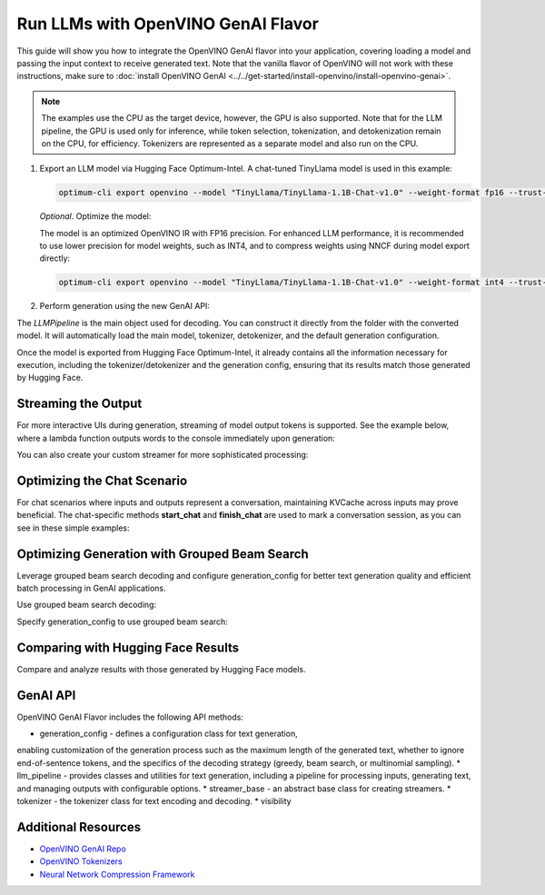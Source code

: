 Run LLMs with OpenVINO GenAI Flavor
=====================================

.. meta::
   :description: Learn how to use the OpenVINO GenAI flavor to execute LLM models.

This guide will show you how to integrate the OpenVINO GenAI flavor into your application, covering
loading a model and passing the input context to receive generated text. Note that the vanilla flavor of OpenVINO
will not work with these instructions, make sure to
:doc:`install OpenVINO GenAI <../../get-started/install-openvino/install-openvino-genai>`.

.. note::

   The examples use the CPU as the target device, however, the GPU is also supported.
   Note that for the LLM pipeline, the GPU is used only for inference, while token selection, tokenization, and
   detokenization remain on the CPU, for efficiency. Tokenizers are represented as a separate model and also run
   on the CPU.

1. Export an LLM model via Hugging Face Optimum-Intel. A chat-tuned TinyLlama model is used in this example:

   .. code-block:: python

      optimum-cli export openvino --model "TinyLlama/TinyLlama-1.1B-Chat-v1.0" --weight-format fp16 --trust-remote-code "TinyLlama-1.1B-Chat-v1.0"

   *Optional*. Optimize the model:

   The model is an optimized OpenVINO IR with FP16 precision. For enhanced LLM performance,
   it is recommended to use lower precision for model weights, such as INT4, and to compress weights
   using NNCF during model export directly:

   .. code-block:: python

      optimum-cli export openvino --model "TinyLlama/TinyLlama-1.1B-Chat-v1.0" --weight-format int4 --trust-remote-code

2. Perform generation using the new GenAI API:

   .. tab-set::

      .. tab-item:: Python
         :sync: py

         .. code-block:: python

            import openvino_genai as ov_genai
            pipe = ov_genai.LLMPipeline(model_path, "CPU")
            print(pipe.generate("The Sun is yellow because"))

      .. tab-item:: C++
         :sync: cpp

         .. code-block:: cpp

            #include "openvino/genai/llm_pipeline.hpp"
            #include <iostream>

            int main(int argc, char* argv[]) {
            std::string model_path = argv[1];
            ov::genai::LLMPipeline pipe(model_path, "CPU");//target device is CPU
            std::cout << pipe.generate("The Sun is yellow because"); //input context

The `LLMPipeline` is the main object used for decoding. You can construct it directly from the
folder with the converted model. It will automatically load the main model, tokenizer, detokenizer,
and the default generation configuration.

Once the model is exported from Hugging Face Optimum-Intel, it already contains all the information
necessary for execution, including the tokenizer/detokenizer and the generation config, ensuring that
its results match those generated by Hugging Face.

Streaming the Output
###########################

For more interactive UIs during generation, streaming of model output tokens is supported. See the example
below, where a lambda function outputs words to the console immediately upon generation:

.. tab-set::

   .. tab-item:: C++

      .. code-block:: cpp

         #include "openvino/genai/llm_pipeline.hpp"
         #include <iostream>

         int main(int argc, char* argv[]) {
            std::string model_path = argv[1];
            ov::genai::LLMPipeline pipe(model_path, "CPU");

            auto streamer = [](std::string word) { std::cout << word << std::flush; };
            std::cout << pipe.generate("The Sun is yellow because", streamer);
         }

You can also create your custom streamer for more sophisticated processing:

.. tab-set::

   .. tab-item:: C++

      .. code-block:: cpp

         #include <streamer_base.hpp>

         class CustomStreamer: publict StreamerBase {
         public:
            void put(int64_t token) {/* decode tokens and do process them*/};

            void end() {/* decode tokens and do process them*/};
         };

         int main(int argc, char* argv[]) {
            CustomStreamer custom_streamer;

            std::string model_path = argv[1];
            ov::LLMPipeline pipe(model_path, "CPU");
            cout << pipe.generate("The Sun is yellow because", custom_streamer);
         }

Optimizing the Chat Scenario
################################

For chat scenarios where inputs and outputs represent a conversation, maintaining KVCache across inputs
may prove beneficial. The chat-specific methods **start_chat** and **finish_chat** are used to
mark a conversation session, as you can see in these simple examples:

.. tab-set::

   .. tab-item:: Python
      :sync: py

      .. code-block:: python

         import openvino_genai as ov_genai
         pipe = ov_genai.LLMPipeline(model_path)

         config = {'num_groups': 3, 'group_size': 5, 'diversity_penalty': 1.1}
         pipe.set_generation_cofnig(config)

         pipe.start_chat()
         while True:
             print('question:')
             prompt = input()
            if prompt == 'Stop!':
                 break
             print(pipe(prompt))
         pipe.finish_chat()


   .. tab-item:: C++
      :sync: cpp

      .. code-block:: cpp

         int main(int argc, char* argv[]) {
            std::string prompt;

            std::string model_path = argv[1];
            ov::LLMPipeline pipe(model_path, "CPU");

            pipe.start_chat();
            for (size_t i = 0; i < questions.size(); i++) {
               std::cout << "question:\n";
               std::getline(std::cin, prompt);

               std::cout << pipe(prompt) << std::endl>>;
            }
            pipe.finish_chat();
         }

Optimizing Generation with Grouped Beam Search
#######################################################

Leverage grouped beam search decoding and configure generation_config for better text generation
quality and efficient batch processing in GenAI applications.

Use grouped beam search decoding:

.. tab-set::

   .. tab-item:: C++

      .. code-block:: cpp

         int main(int argc, char* argv[]) {
            std::string model_path = argv[1];
            ov::LLMPipeline pipe(model_path, "CPU");
            ov::GenerationConfig config = pipe.get_generation_config();
            config.max_new_tokens = 256;
            config.num_groups = 3;
            config.group_size = 5;
            config.diversity_penalty = 1.0f;

            cout << pipe.generate("The Sun is yellow because", config);
         }

Specify generation_config to use grouped beam search:

.. tab-set::

   .. tab-item:: C++

      .. code-block:: cpp

         int main(int argc, char* argv[]) {
            std::string prompt;

            std::string model_path = argv[1];
            ov::LLMPipeline pipe(model_path, "CPU");

            ov::GenerationConfig config = pipe.get_generation_config();
            config.max_new_tokens = 256;
            config.num_groups = 3;
            config.group_size = 5;
            config.diversity_penalty = 1.0f;

            auto streamer = [](std::string word) { std::cout << word << std::flush; };

            pipe.start_chat();
            for (size_t i = 0; i < questions.size(); i++) {

               std::cout << "question:\n";
               cout << prompt << endl;

               auto answer = pipe(prompt, config, streamer);
               // no need to print answer, streamer will do that
            }
            pipe.finish_chat();
         }

Comparing with Hugging Face Results
#######################################

Compare and analyze results with those generated by Hugging Face models.

.. tab-set::

   .. tab-item:: Python

      .. code-block:: python

         from transformers import AutoTokenizer, AutoModelForCausalLM

         tokenizer = AutoTokenizer.from_pretrained("TinyLlama/TinyLlama-1.1B-Chat-v1.0")
         model = AutoModelForCausalLM.from_pretrained("TinyLlama/TinyLlama-1.1B-Chat-v1.0")

         max_new_tokens = 32
         prompt = 'table is made of'

         encoded_prompt = tokenizer.encode(prompt, return_tensors='pt', add_special_tokens=False)
         hf_encoded_output = model.generate(encoded_prompt, max_new_tokens=max_new_tokens, do_sample=False)
         hf_output = tokenizer.decode(hf_encoded_output[0, encoded_prompt.shape[1]:])
         print(f'hf_output: {hf_output}')

         import sys
         sys.path.append('build-Debug/')
         import py_generate_pipeline as genai # set more friendly module name

         pipe = genai.LLMPipeline('text_generation/causal_lm/TinyLlama-1.1B-Chat-v1.0/pytorch/dldt/FP16/')
         ov_output = pipe(prompt, max_new_tokens=max_new_tokens)
         print(f'ov_output: {ov_output}')

         assert hf_output == ov_output

GenAI API
#######################################

OpenVINO GenAI Flavor includes the following API methods:

* generation_config - defines a configuration class for text generation,
enabling customization of the generation process such as the maximum length of the
generated text, whether to ignore end-of-sentence tokens, and the specifics of the decoding
strategy (greedy, beam search, or multinomial sampling).
* llm_pipeline - provides classes and utilities for text generation,
including a pipeline for processing inputs, generating text, and managing outputs with configurable options.
* streamer_base - an abstract base class for creating streamers.
* tokenizer - the tokenizer class for text encoding and decoding.
* visibility

Additional Resources
####################

* `OpenVINO GenAI Repo <https://github.com/openvinotoolkit/openvino.genai>`__
* `OpenVINO Tokenizers <https://github.com/openvinotoolkit/openvino_tokenizers>`__
* `Neural Network Compression Framework <https://github.com/openvinotoolkit/nncf>`__



